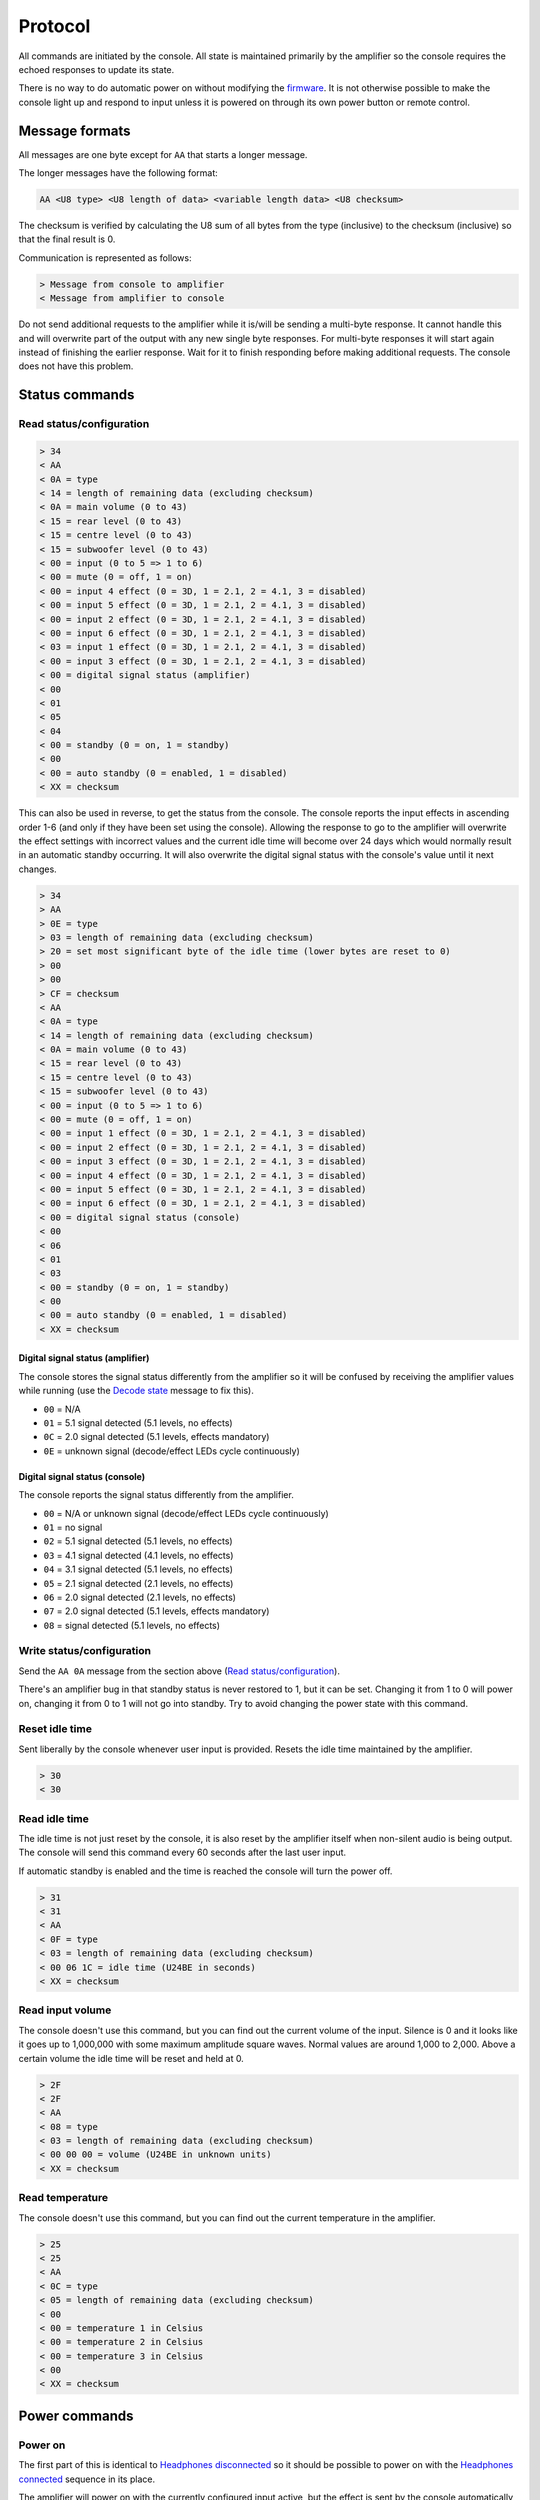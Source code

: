 Protocol
========

All commands are initiated by the console. All state is maintained primarily by
the amplifier so the console requires the echoed responses to update its state.

There is no way to do automatic power on without modifying the
`firmware <firmware.rst>`_. It is not otherwise possible to make the console
light up and respond to input unless it is powered on through its own power
button or remote control.

Message formats
---------------

All messages are one byte except for ``AA`` that starts a longer message.

The longer messages have the following format:

.. code-block:: none

   AA <U8 type> <U8 length of data> <variable length data> <U8 checksum>

The checksum is verified by calculating the U8 sum of all bytes from the type
(inclusive) to the checksum (inclusive) so that the final result is 0.

Communication is represented as follows:

.. code-block:: diff

   > Message from console to amplifier
   < Message from amplifier to console

Do not send additional requests to the amplifier while it is/will be sending a
multi-byte response. It cannot handle this and will overwrite part of the output
with any new single byte responses. For multi-byte responses it will start again
instead of finishing the earlier response. Wait for it to finish responding
before making additional requests. The console does not have this problem.

Status commands
---------------

Read status/configuration
~~~~~~~~~~~~~~~~~~~~~~~~~

.. code-block:: diff

   > 34
   < AA
   < 0A = type
   < 14 = length of remaining data (excluding checksum)
   < 0A = main volume (0 to 43)
   < 15 = rear level (0 to 43)
   < 15 = centre level (0 to 43)
   < 15 = subwoofer level (0 to 43)
   < 00 = input (0 to 5 => 1 to 6)
   < 00 = mute (0 = off, 1 = on)
   < 00 = input 4 effect (0 = 3D, 1 = 2.1, 2 = 4.1, 3 = disabled)
   < 00 = input 5 effect (0 = 3D, 1 = 2.1, 2 = 4.1, 3 = disabled)
   < 00 = input 2 effect (0 = 3D, 1 = 2.1, 2 = 4.1, 3 = disabled)
   < 00 = input 6 effect (0 = 3D, 1 = 2.1, 2 = 4.1, 3 = disabled)
   < 03 = input 1 effect (0 = 3D, 1 = 2.1, 2 = 4.1, 3 = disabled)
   < 00 = input 3 effect (0 = 3D, 1 = 2.1, 2 = 4.1, 3 = disabled)
   < 00 = digital signal status (amplifier)
   < 00
   < 01
   < 05
   < 04
   < 00 = standby (0 = on, 1 = standby)
   < 00
   < 00 = auto standby (0 = enabled, 1 = disabled)
   < XX = checksum

This can also be used in reverse, to get the status from the console. The
console reports the input effects in ascending order 1-6 (and only if they have
been set using the console). Allowing the response to go to the amplifier will
overwrite the effect settings with incorrect values and the current idle time
will become over 24 days which would normally result in an automatic standby
occurring. It will also overwrite the digital signal status with the console's
value until it next changes.

.. code-block:: diff

   > 34
   > AA
   > 0E = type
   > 03 = length of remaining data (excluding checksum)
   > 20 = set most significant byte of the idle time (lower bytes are reset to 0)
   > 00
   > 00
   > CF = checksum
   < AA
   < 0A = type
   < 14 = length of remaining data (excluding checksum)
   < 0A = main volume (0 to 43)
   < 15 = rear level (0 to 43)
   < 15 = centre level (0 to 43)
   < 15 = subwoofer level (0 to 43)
   < 00 = input (0 to 5 => 1 to 6)
   < 00 = mute (0 = off, 1 = on)
   < 00 = input 1 effect (0 = 3D, 1 = 2.1, 2 = 4.1, 3 = disabled)
   < 00 = input 2 effect (0 = 3D, 1 = 2.1, 2 = 4.1, 3 = disabled)
   < 00 = input 3 effect (0 = 3D, 1 = 2.1, 2 = 4.1, 3 = disabled)
   < 00 = input 4 effect (0 = 3D, 1 = 2.1, 2 = 4.1, 3 = disabled)
   < 00 = input 5 effect (0 = 3D, 1 = 2.1, 2 = 4.1, 3 = disabled)
   < 00 = input 6 effect (0 = 3D, 1 = 2.1, 2 = 4.1, 3 = disabled)
   < 00 = digital signal status (console)
   < 00
   < 06
   < 01
   < 03
   < 00 = standby (0 = on, 1 = standby)
   < 00
   < 00 = auto standby (0 = enabled, 1 = disabled)
   < XX = checksum

Digital signal status (amplifier)
^^^^^^^^^^^^^^^^^^^^^^^^^^^^^^^^^

The console stores the signal status differently from the amplifier so it will
be confused by receiving the amplifier values while running (use the `Decode
state`_ message to fix this).

* ``00`` = N/A
* ``01`` = 5.1 signal detected (5.1 levels, no effects)
* ``0C`` = 2.0 signal detected (5.1 levels, effects mandatory)
* ``0E`` = unknown signal (decode/effect LEDs cycle continuously)

Digital signal status (console)
^^^^^^^^^^^^^^^^^^^^^^^^^^^^^^^

The console reports the signal status differently from the amplifier.

* ``00`` = N/A or unknown signal (decode/effect LEDs cycle continuously)
* ``01`` = no signal
* ``02`` = 5.1 signal detected (5.1 levels, no effects)
* ``03`` = 4.1 signal detected (4.1 levels, no effects)
* ``04`` = 3.1 signal detected (5.1 levels, no effects)
* ``05`` = 2.1 signal detected (2.1 levels, no effects)
* ``06`` = 2.0 signal detected (2.1 levels, no effects)
* ``07`` = 2.0 signal detected (5.1 levels, effects mandatory)
* ``08`` = signal detected (5.1 levels, no effects)

Write status/configuration
~~~~~~~~~~~~~~~~~~~~~~~~~~

Send the ``AA 0A`` message from the section above
(`Read status/configuration`_).

There's an amplifier bug in that standby status is never restored to 1, but it
can be set. Changing it from 1 to 0 will power on, changing it from 0 to 1 will
not go into standby. Try to avoid changing the power state with this command.

Reset idle time
~~~~~~~~~~~~~~~

Sent liberally by the console whenever user input is provided. Resets the idle
time maintained by the amplifier.

.. code-block:: diff

   > 30
   < 30

Read idle time
~~~~~~~~~~~~~~

The idle time is not just reset by the console, it is also reset by the
amplifier itself when non-silent audio is being output. The console will send
this command every 60 seconds after the last user input.

If automatic standby is enabled and the time is reached the console will turn
the power off.

.. code-block:: diff

   > 31
   < 31
   < AA
   < 0F = type
   < 03 = length of remaining data (excluding checksum)
   < 00 06 1C = idle time (U24BE in seconds)
   < XX = checksum

Read input volume
~~~~~~~~~~~~~~~~~

The console doesn't use this command, but you can find out the current volume of
the input. Silence is 0 and it looks like it goes up to 1,000,000 with some
maximum amplitude square waves. Normal values are around 1,000 to 2,000. Above a
certain volume the idle time will be reset and held at 0.

.. code-block:: diff

   > 2F
   < 2F
   < AA
   < 08 = type
   < 03 = length of remaining data (excluding checksum)
   < 00 00 00 = volume (U24BE in unknown units)
   < XX = checksum

Read temperature
~~~~~~~~~~~~~~~~

The console doesn't use this command, but you can find out the current
temperature in the amplifier.

.. code-block:: diff

   > 25
   < 25
   < AA
   < 0C = type
   < 05 = length of remaining data (excluding checksum)
   < 00
   < 00 = temperature 1 in Celsius
   < 00 = temperature 2 in Celsius
   < 00 = temperature 3 in Celsius
   < 00
   < XX = checksum

Power commands
--------------

Power on
~~~~~~~~

The first part of this is identical to `Headphones disconnected`_ so it should
be possible to power on with the `Headphones connected`_ sequence in its place.

The amplifier will power on with the currently configured input active, but the
effect is sent by the console automatically (`Effect selection`_).

.. code-block:: diff

   > 11 11
   > XX (effect selection)
   > 39 38 30 39
   < 11 11
   < XX (effect selection)
   > 39 38 30 39

Power off
~~~~~~~~~

The ``36`` command here turns the speakers off and saves settings.

The ``37`` command's purpose is unknown.

Sends `Read status/configuration`_ at the end to update the console state.

.. code-block:: diff

   > 30 37 36
   < 30 37 36
   > 34
   < AA 0A ...

Headphones connected
~~~~~~~~~~~~~~~~~~~~

.. code-block:: diff

   > 10 10
   > 3F (effect selection)
   < 10 10
   < 3F (effect selection)

Headphones disconnected
~~~~~~~~~~~~~~~~~~~~~~~

.. code-block:: diff

   > 11 11
   > XX (effect selection)
   < 11 11
   < XX (effect selection)

Volume/level commands
---------------------

The console implements the mute operation by setting the volume to 0 using lots
of `Main volume down`_ commands and then back up using lots of `Main volume up`_
commands. Going into standby while muted may result in a volume of 0 being
saved.

Main volume up
~~~~~~~~~~~~~~

Turning the volume up above level 43 is ignored and no command is sent.

.. code-block:: diff

   > 08
   < 08

Main volume down
~~~~~~~~~~~~~~~~

Turning the volume down below level 0 is ignored and no command is sent.

.. code-block:: diff

   > 09
   < 09

Mute
~~~~

Turn the volume down to level 0.

.. code-block:: diff

   > 09
   > 09
   > 09 ...
   < 09
   < 09
   < 09 ...

The amplifier can also report a muted status (without changing the volume).
When the volume is next adjusted the console will unmute immediately:

.. code-block:: diff

   < 20
   ...
   > 38
   > 08 or 09
   > 39

The console has its own independent "muted volume" and will use this to report
the mute status and when the button is pressed to unmute. At every power on this
"muted volume" is reset to 0.

Unmute
~~~~~~

Turn the volume back up.

.. code-block:: diff

   > 38
   > 08
   > 08
   > 08 ...
   > 39
   < 38
   < 08
   < 08
   < 08 ...
   < 39

The amplifier can also report an unmuted status (without changing the volume).

.. code-block:: diff

   < 21

If the console had muted then the volume level will still be 0.

Subwoofer level up
~~~~~~~~~~~~~~~~~~

Turning the subwoofer level up above 43 is ignored and no command is sent.

.. code-block:: diff

   > 0A
   < 0A

Subwoofer level down
~~~~~~~~~~~~~~~~~~~~

Turning the subwoofer level down below 0 is ignored and no command is sent.

.. code-block:: diff

   > 0B
   < 0B

Centre level up
~~~~~~~~~~~~~~~

Turning the centre level up above 43 is ignored and no command is sent.

.. code-block:: diff

   > 0C
   < 0C

Centre level down
~~~~~~~~~~~~~~~~~

Turning the centre level down below 0 is ignored and no command is sent.

.. code-block:: diff

   > 0D
   < 0D

Rear level up
~~~~~~~~~~~~~

Turning the rear level up above 43 is ignored and no command is sent.

.. code-block:: diff

   > 0E
   < 0E

Rear level down
~~~~~~~~~~~~~~~

Turning the rear level down below 0 is ignored and no command is sent.

.. code-block:: diff

   > 0F
   < 0F

Input selection
---------------

Mute the volume before changing inputs (`Volume/level commands`_) and switch to
the configured effect for the input (`Effect selection`_) before unmuting.

The "decode" light turns on if there is a digital signal from inputs 3, 4 or 5.

Input 1 (3.5mm TRS, 6 channels)
~~~~~~~~~~~~~~~~~~~~~~~~~~~~~~~

.. code-block:: diff

   > 09 ... (mute)
   > 02
   > XX (effect selection)
   > 08 ... (unmute)
   < 09 ... (mute)
   < 02
   < XX (effect selection)
   < 08 ... (unmute)
   < 39

Input 2 (RCA, 2 channels)
~~~~~~~~~~~~~~~~~~~~~~~~~

.. code-block:: diff

   > 09 ... (mute)
   > 05
   > XX (effect selection)
   > 08 ... (unmute)
   < 09 ... (mute)
   < 05
   < XX (effect selection)
   < 08 ... (unmute)
   < 39

Input 3 (TOSLINK, S/PDIF optical fibre)
~~~~~~~~~~~~~~~~~~~~~~~~~~~~~~~~~~~~~~~

.. code-block:: diff

   > 09 ... (mute)
   > 03
   > XX (effect selection)
   > 08 ... (unmute)
   < 09 ... (mute)
   < 03
   < XX = `Decode state`_
   < XX (effect selection)
   < 08 ... (unmute)
   < 39

Input 4 (TOSLINK, S/PDIF optical fibre)
~~~~~~~~~~~~~~~~~~~~~~~~~~~~~~~~~~~~~~~

.. code-block:: diff

   > 09 ... (mute)
   > 04
   > XX (effect selection)
   > 08 ... (unmute)
   < 09 ... (mute)
   < 04
   < XX = `Decode state`_
   < XX (effect selection)
   < 08 ... (unmute)
   < 39

Input 5 (RCA, S/PDIF 75Ω coaxial)
~~~~~~~~~~~~~~~~~~~~~~~~~~~~~~~~~

.. code-block:: diff

   > 09 ... (mute)
   > 06
   > XX (effect selection)
   > 08 ... (unmute)
   < 09 ... (mute)
   < 06
   < XX = `Decode state`_
   < XX (effect selection)
   < 08 ... (unmute)
   < 39


Input 6 (3.5mm TRS on the console, 2 channels)
~~~~~~~~~~~~~~~~~~~~~~~~~~~~~~~~~~~~~~~~~~~~~~

.. code-block:: diff

   > 09 ... (mute)
   > 07
   > XX (effect selection)
   > 08 ... (unmute)
   < 09 ... (mute)
   < 07
   < XX (effect selection)
   < 08 ... (unmute)
   < 39

Decode state
~~~~~~~~~~~~

* ``17`` = 5.1 signal detected (5.1 levels, no effects)
* ``18`` = no signal
* ``19`` = 4.1 signal detected (4.1 levels, no effects)
* ``1A`` = 3.1 signal detected (5.1 levels, no effects)
* ``1B`` = 2.1 signal detected (2.1 levels, no effects)
* ``1C`` = 2.0 signal detected (2.1 levels, no effects)
* ``1D`` = signal detected (5.1 levels, no effects)
* ``1E`` = 2.0 signal detected (5.1 levels, effects mandatory)
* ``1F`` = unknown signal (decode/effect LEDs cycle continuously)

The default state on the console is ``1F`` until this is provided by the
amplifier. The console will update the effect when the decode state changes (no
signal = effect disabled).

Effect selection
----------------

Using effects that are not compatible with the selected input has not been
tested.

3D effect
~~~~~~~~~

.. code-block:: diff

   > 14
   < 14

4.1 effect
~~~~~~~~~~

.. code-block:: diff

   > 15
   < 15

2.1 effect
~~~~~~~~~~

.. code-block:: diff

   > 16
   < 16

Effect disabled
~~~~~~~~~~~~~~~

.. code-block:: diff

   > 35
   < 35

No effect, headphones
~~~~~~~~~~~~~~~~~~~~~

.. code-block:: diff

   > 3F
   < 3F

Speaker test
------------

While powered on hold down the "input" button for 5 seconds.

Tests speakers in this order:

* Front left
* Centre
* Front right
* Rear right
* Rear left
* Subwoofer

Start
~~~~~

Enter speaker test mode and `Select test speaker`_ "front left".

.. code-block:: diff

   > 36
   > 22
   < 22
   > AA 07 ... (Select test speaker: front left)
   < 36

Select test speaker
~~~~~~~~~~~~~~~~~~~

.. code-block:: diff

   > AA
   > 07 = type
   > 08 = length of remaining data (excluding checksum)
   > 01
   > 01 = speaker (01 front left, 10 centre, 02 front right,
                   08 rear right, 04 rear left, 20 sub, 00 none)
   > 00 00 00 00 09 2B
   > XX = checksum

Stop
~~~~

Exit speaker test mode, `Select test speaker`_ "none" and restore the previously
selected input (`Input selection`_).

.. code-block:: diff

   > 33
   > AA 07 ... (Select test speaker: none)
   > 00
   < 33
   < 00

Configuration reset
-------------------

While in standby hold down the "input" button for 8 seconds.

Sends `Read status/configuration`_ at the end to update the console state.

.. code-block:: diff

   > AA
   > 0E = type
   > 03 = length of remaining data (excluding checksum)
   > 20 = most significant byte of the idle time (lower bytes are reset to 0)
   > 00
   > 00
   > CF = checksum
   > AA
   > 0A = type
   > 14 = length of remaining data (excluding checksum)
   > 0A 15 15 15 00 00 00 00 00 00 03 00 00 00 06 01 03 00 00 00
   > 8C = checksum
   > 36
   < AA
   < FF = type
   < 01 = length of remaining data (excluding checksum)
   < 8A
   < 76 = checksum
   < 36
   > 34
   < AA 0A 14 0A 15 15 15 00 00 00 00 00 00 03 00 00 00 01 05 04 00 00 00 8C

Enable/disable automatic standby
--------------------------------

While powered on hold the "level" button for 5 seconds (until the level change
light goes out). The setting will be toggled. The console will also send the
current effect configuration in the wrong order so all of the effects set for
the inputs will be changed.

.. code-block:: diff

   > AA
   > 0E = type
   > 03 = length of remaining data (excluding checksum)
   > 20 = set most significant byte of the idle time (lower bytes are reset to 0)
   > 00
   > 00
   > CF = checksum
   > AA
   > 0A = type
   > 14 = length of remaining data (excluding checksum)
   > 0A 15 15 15 00 00 00 00 00 00 03 00 00 00 01 05 04 00 00
   > XX = auto standby (0 = enabled, 1 = disabled)
   > XX = checksum
   > 36
   < AA
   < FF = type
   < 01 = length of remaining data (excluding checksum)
   < 8A
   < 76 = checksum
   < 36

The current idle time will become over 24 days which would normally result in an
automatic standby occurring but holding the button also repeatedly sends the
command to reset the idle time so it's unlikely to happen.
